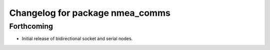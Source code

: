 ^^^^^^^^^^^^^^^^^^^^^^^^^^^^^^^^
Changelog for package nmea_comms
^^^^^^^^^^^^^^^^^^^^^^^^^^^^^^^^

Forthcoming
-----------
* Initial release of bidirectional socket and serial nodes.
